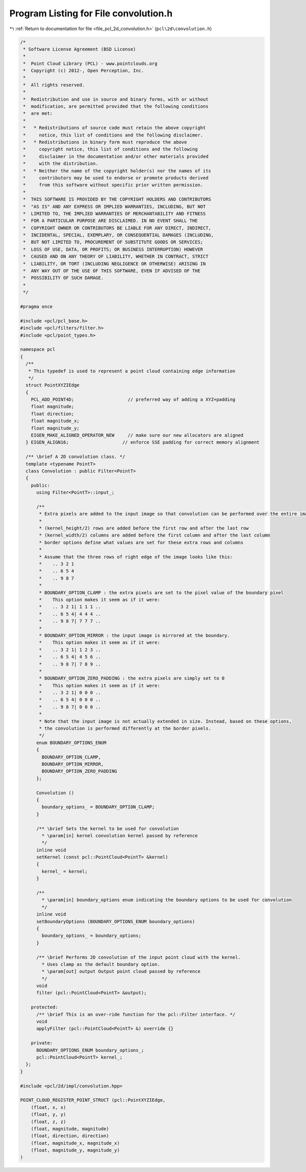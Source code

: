 
.. _program_listing_file_pcl_2d_convolution.h:

Program Listing for File convolution.h
======================================

|exhale_lsh| :ref:`Return to documentation for file <file_pcl_2d_convolution.h>` (``pcl\2d\convolution.h``)

.. |exhale_lsh| unicode:: U+021B0 .. UPWARDS ARROW WITH TIP LEFTWARDS

.. code-block:: cpp

   /*
    * Software License Agreement (BSD License)
    *
    *  Point Cloud Library (PCL) - www.pointclouds.org
    *  Copyright (c) 2012-, Open Perception, Inc.
    *
    *  All rights reserved.
    *
    *  Redistribution and use in source and binary forms, with or without
    *  modification, are permitted provided that the following conditions
    *  are met:
    *
    *   * Redistributions of source code must retain the above copyright
    *     notice, this list of conditions and the following disclaimer.
    *   * Redistributions in binary form must reproduce the above
    *     copyright notice, this list of conditions and the following
    *     disclaimer in the documentation and/or other materials provided
    *     with the distribution.
    *   * Neither the name of the copyright holder(s) nor the names of its
    *     contributors may be used to endorse or promote products derived
    *     from this software without specific prior written permission.
    *
    *  THIS SOFTWARE IS PROVIDED BY THE COPYRIGHT HOLDERS AND CONTRIBUTORS
    *  "AS IS" AND ANY EXPRESS OR IMPLIED WARRANTIES, INCLUDING, BUT NOT
    *  LIMITED TO, THE IMPLIED WARRANTIES OF MERCHANTABILITY AND FITNESS
    *  FOR A PARTICULAR PURPOSE ARE DISCLAIMED. IN NO EVENT SHALL THE
    *  COPYRIGHT OWNER OR CONTRIBUTORS BE LIABLE FOR ANY DIRECT, INDIRECT,
    *  INCIDENTAL, SPECIAL, EXEMPLARY, OR CONSEQUENTIAL DAMAGES (INCLUDING,
    *  BUT NOT LIMITED TO, PROCUREMENT OF SUBSTITUTE GOODS OR SERVICES;
    *  LOSS OF USE, DATA, OR PROFITS; OR BUSINESS INTERRUPTION) HOWEVER
    *  CAUSED AND ON ANY THEORY OF LIABILITY, WHETHER IN CONTRACT, STRICT
    *  LIABILITY, OR TORT (INCLUDING NEGLIGENCE OR OTHERWISE) ARISING IN
    *  ANY WAY OUT OF THE USE OF THIS SOFTWARE, EVEN IF ADVISED OF THE
    *  POSSIBILITY OF SUCH DAMAGE.
    *
    */
   
   #pragma once
   
   #include <pcl/pcl_base.h>
   #include <pcl/filters/filter.h>
   #include <pcl/point_types.h>
   
   namespace pcl
   {
     /**
      * This typedef is used to represent a point cloud containing edge information
      */
     struct PointXYZIEdge
     {
       PCL_ADD_POINT4D;                    // preferred way of adding a XYZ+padding
       float magnitude;
       float direction;
       float magnitude_x;
       float magnitude_y;
       EIGEN_MAKE_ALIGNED_OPERATOR_NEW     // make sure our new allocators are aligned
     } EIGEN_ALIGN16;                    // enforce SSE padding for correct memory alignment
   
     /** \brief A 2D convolution class. */ 
     template <typename PointT>
     class Convolution : public Filter<PointT>
     {
       public:
         using Filter<PointT>::input_;
         
         /**
          * Extra pixels are added to the input image so that convolution can be performed over the entire image.
          *
          * (kernel_height/2) rows are added before the first row and after the last row
          * (kernel_width/2) columns are added before the first column and after the last column
          * border options define what values are set for these extra rows and columns
          *
          * Assume that the three rows of right edge of the image looks like this:
          *    .. 3 2 1
          *    .. 6 5 4
          *    .. 9 8 7
          *
          * BOUNDARY_OPTION_CLAMP : the extra pixels are set to the pixel value of the boundary pixel
          *    This option makes it seem as if it were:
          *    .. 3 2 1| 1 1 1 ..
          *    .. 6 5 4| 4 4 4 ..
          *    .. 9 8 7| 7 7 7 ..
          *
          * BOUNDARY_OPTION_MIRROR : the input image is mirrored at the boundary.
          *    This option makes it seem as if it were:
          *    .. 3 2 1| 1 2 3 ..
          *    .. 6 5 4| 4 5 6 ..
          *    .. 9 8 7| 7 8 9 ..
          *
          * BOUNDARY_OPTION_ZERO_PADDING : the extra pixels are simply set to 0
          *    This option makes it seem as if it were:
          *    .. 3 2 1| 0 0 0 ..
          *    .. 6 5 4| 0 0 0 ..
          *    .. 9 8 7| 0 0 0 ..
          *
          * Note that the input image is not actually extended in size. Instead, based on these options,
          * the convolution is performed differently at the border pixels.
          */
         enum BOUNDARY_OPTIONS_ENUM
         {
           BOUNDARY_OPTION_CLAMP,
           BOUNDARY_OPTION_MIRROR,
           BOUNDARY_OPTION_ZERO_PADDING
         };
   
         Convolution ()
         {
           boundary_options_ = BOUNDARY_OPTION_CLAMP;
         }
   
         /** \brief Sets the kernel to be used for convolution
           * \param[in] kernel convolution kernel passed by reference
           */
         inline void 
         setKernel (const pcl::PointCloud<PointT> &kernel)
         {
           kernel_ = kernel;
         }
   
         /**
           * \param[in] boundary_options enum indicating the boundary options to be used for convolution
           */
         inline void 
         setBoundaryOptions (BOUNDARY_OPTIONS_ENUM boundary_options)
         {
           boundary_options_ = boundary_options;
         }
   
         /** \brief Performs 2D convolution of the input point cloud with the kernel.
           * Uses clamp as the default boundary option.
           * \param[out] output Output point cloud passed by reference
           */
         void 
         filter (pcl::PointCloud<PointT> &output);
   
       protected:
         /** \brief This is an over-ride function for the pcl::Filter interface. */
         void 
         applyFilter (pcl::PointCloud<PointT> &) override {}
   
       private:
         BOUNDARY_OPTIONS_ENUM boundary_options_;
         pcl::PointCloud<PointT> kernel_;
     };
   }
   
   #include <pcl/2d/impl/convolution.hpp>
   
   POINT_CLOUD_REGISTER_POINT_STRUCT (pcl::PointXYZIEdge,
       (float, x, x)
       (float, y, y)
       (float, z, z)
       (float, magnitude, magnitude)
       (float, direction, direction)
       (float, magnitude_x, magnitude_x)
       (float, magnitude_y, magnitude_y)
   )
